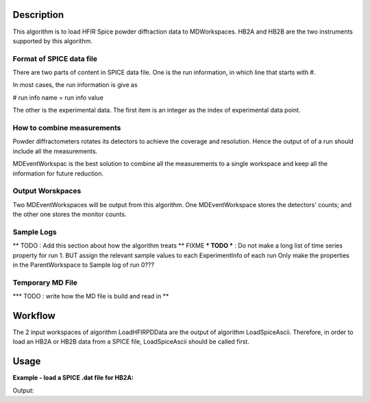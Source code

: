 .. algorithm::

.. summary::

.. alias::

.. properties::

Description
-----------

This algorithm is to load HFIR Spice powder diffraction data to MDWorkspaces. 
HB2A and HB2B are the two instruments supported by this algorithm. 


Format of SPICE data file
#########################

There are two parts of content in SPICE data file. 
One is the run information, in which line that starts with #. 

In most cases, the run information is give as 

# run info name = run info value

The other is the experimental data.  
The first item is an integer as the index of experimental data point. 

How to combine measurements
###########################

Powder diffractometers rotates its detectors to achieve the coverage
and resolution. 
Hence the output of of a run should include all the measurements. 

MDEventWorkspac is the best solution to combine all the measurements
to a single workspace and 
keep all the information for future reduction. 


Output Worskpaces
#################

Two MDEventWorkspaces will be output from this algorithm. 
One MDEventWorkspace stores the detectors' counts;
and the other one stores the monitor counts. 


Sample Logs
###########

** TODO : Add this section about how the algorithm treats **
FIXME *** TODO *** : Do not make a long list of time series property for run 1.
BUT assign the relevant sample values to each ExperimentInfo of each run
Only make the properties in the ParentWorkspace to Sample log of run 0???

Temporary MD File
#################

*** TODO : write how the MD file is build and read in **


Workflow
--------

The 2 input workspaces of algorithm LoadHFIRPDData are the output of 
algorithm LoadSpiceAscii. 
Therefore, in order to load an HB2A or HB2B data from a SPICE file, 
LoadSpiceAscii should be called first. 


Usage
-----

**Example - load a SPICE .dat file for HB2A:**

.. testcode:: ExLoadHB2ADataToMD

  # create table workspace and parent log workspace
  LoadSpiceAscii(Filename='HB2A_exp0231_scan0001.dat', 
        IntegerSampleLogNames="Sum of Counts, scan, mode, experiment_number",
        FloatSampleLogNames="samplemosaic, preset_value, Full Width Half-Maximum, Center of Mass", 
        DateAndTimeLog='date,MM/DD/YYYY,time,HH:MM:SS AM', 
        OutputWorkspace='Exp0231DataTable', 
        RunInfoWorkspace='Exp0231ParentWS')

  # load for HB2A 
  LoadHFIRPDData(InputWorkspace='Exp0231DataTable', 
        ParentWorkspace='Exp0231ParentWS', 
        OutputWorkspace='Exp0231DataMD', 
        OutputMonitorWorkspace='Exp0231MonitorMD')

  # output
  datamdws = mtd["Exp0231DataMD"]
  print "Number of events = %d" % (datamdws.getNEvents())

.. testcleanup:: ExLoadHB2ADataToMD

  DeleteWorkspace('Exp0231DataTable')
  DeleteWorkspace('Exp0231ParentWS')
  DeleteWorkspace('Exp0231DataMD')
  DeleteWorkspace('Exp0231MonitorMD')

Output:

.. testoutput:: ExLoadHB2ADataToMD

  Number of events = 2684

.. categories::
